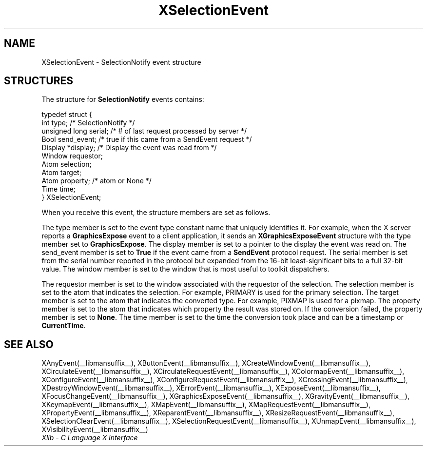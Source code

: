 .\" Copyright \(co 1985, 1986, 1987, 1988, 1989, 1990, 1991, 1994, 1996 X Consortium
.\"
.\" Permission is hereby granted, free of charge, to any person obtaining
.\" a copy of this software and associated documentation files (the
.\" "Software"), to deal in the Software without restriction, including
.\" without limitation the rights to use, copy, modify, merge, publish,
.\" distribute, sublicense, and/or sell copies of the Software, and to
.\" permit persons to whom the Software is furnished to do so, subject to
.\" the following conditions:
.\"
.\" The above copyright notice and this permission notice shall be included
.\" in all copies or substantial portions of the Software.
.\"
.\" THE SOFTWARE IS PROVIDED "AS IS", WITHOUT WARRANTY OF ANY KIND, EXPRESS
.\" OR IMPLIED, INCLUDING BUT NOT LIMITED TO THE WARRANTIES OF
.\" MERCHANTABILITY, FITNESS FOR A PARTICULAR PURPOSE AND NONINFRINGEMENT.
.\" IN NO EVENT SHALL THE X CONSORTIUM BE LIABLE FOR ANY CLAIM, DAMAGES OR
.\" OTHER LIABILITY, WHETHER IN AN ACTION OF CONTRACT, TORT OR OTHERWISE,
.\" ARISING FROM, OUT OF OR IN CONNECTION WITH THE SOFTWARE OR THE USE OR
.\" OTHER DEALINGS IN THE SOFTWARE.
.\"
.\" Except as contained in this notice, the name of the X Consortium shall
.\" not be used in advertising or otherwise to promote the sale, use or
.\" other dealings in this Software without prior written authorization
.\" from the X Consortium.
.\"
.\" Copyright \(co 1985, 1986, 1987, 1988, 1989, 1990, 1991 by
.\" Digital Equipment Corporation
.\"
.\" Portions Copyright \(co 1990, 1991 by
.\" Tektronix, Inc.
.\"
.\" Permission to use, copy, modify and distribute this documentation for
.\" any purpose and without fee is hereby granted, provided that the above
.\" copyright notice appears in all copies and that both that copyright notice
.\" and this permission notice appear in all copies, and that the names of
.\" Digital and Tektronix not be used in in advertising or publicity pertaining
.\" to this documentation without specific, written prior permission.
.\" Digital and Tektronix makes no representations about the suitability
.\" of this documentation for any purpose.
.\" It is provided "as is" without express or implied warranty.
.\"
.\"
.ds xT X Toolkit Intrinsics \- C Language Interface
.ds xW Athena X Widgets \- C Language X Toolkit Interface
.ds xL Xlib \- C Language X Interface
.ds xC Inter-Client Communication Conventions Manual
.TH XSelectionEvent __libmansuffix__ __xorgversion__ "XLIB FUNCTIONS"
.SH NAME
XSelectionEvent \- SelectionNotify event structure
.SH STRUCTURES
The structure for
.B SelectionNotify
events contains:
.LP
.EX
typedef struct {
        int type;       /\&* SelectionNotify */
        unsigned long serial;   /\&* # of last request processed by server */
        Bool send_event;        /\&* true if this came from a SendEvent request */
        Display *display;       /\&* Display the event was read from */
        Window requestor;
        Atom selection;
        Atom target;
        Atom property;  /\&* atom or None */
        Time time;
} XSelectionEvent;
.EE
.LP
When you receive this event,
the structure members are set as follows.
.LP
The type member is set to the event type constant name that uniquely identifies
it.
For example, when the X server reports a
.B GraphicsExpose
event to a client application, it sends an
.B XGraphicsExposeEvent
structure with the type member set to
.BR GraphicsExpose .
The display member is set to a pointer to the display the event was read on.
The send_event member is set to
.B True
if the event came from a
.B SendEvent
protocol request.
The serial member is set from the serial number reported in the protocol
but expanded from the 16-bit least-significant bits to a full 32-bit value.
The window member is set to the window that is most useful to toolkit
dispatchers.
.LP
The requestor member is set to the window associated with
the requestor of the selection.
The selection member is set to the atom that indicates the selection.
For example, PRIMARY is used for the primary selection.
The target member is set to the atom that indicates the converted type.
For example, PIXMAP is used for a pixmap.
The property member is set to the atom that indicates which
property the result was stored on.
If the conversion failed,
the property member is set to
.BR None .
The time member is set to the time the conversion took place and
can be a timestamp or
.BR CurrentTime .
.SH "SEE ALSO"
XAnyEvent(__libmansuffix__),
XButtonEvent(__libmansuffix__),
XCreateWindowEvent(__libmansuffix__),
XCirculateEvent(__libmansuffix__),
XCirculateRequestEvent(__libmansuffix__),
XColormapEvent(__libmansuffix__),
XConfigureEvent(__libmansuffix__),
XConfigureRequestEvent(__libmansuffix__),
XCrossingEvent(__libmansuffix__),
XDestroyWindowEvent(__libmansuffix__),
XErrorEvent(__libmansuffix__),
XExposeEvent(__libmansuffix__),
XFocusChangeEvent(__libmansuffix__),
XGraphicsExposeEvent(__libmansuffix__),
XGravityEvent(__libmansuffix__),
XKeymapEvent(__libmansuffix__),
XMapEvent(__libmansuffix__),
XMapRequestEvent(__libmansuffix__),
XPropertyEvent(__libmansuffix__),
XReparentEvent(__libmansuffix__),
XResizeRequestEvent(__libmansuffix__),
XSelectionClearEvent(__libmansuffix__),
XSelectionRequestEvent(__libmansuffix__),
XUnmapEvent(__libmansuffix__),
XVisibilityEvent(__libmansuffix__)
.br
\fI\*(xL\fP
